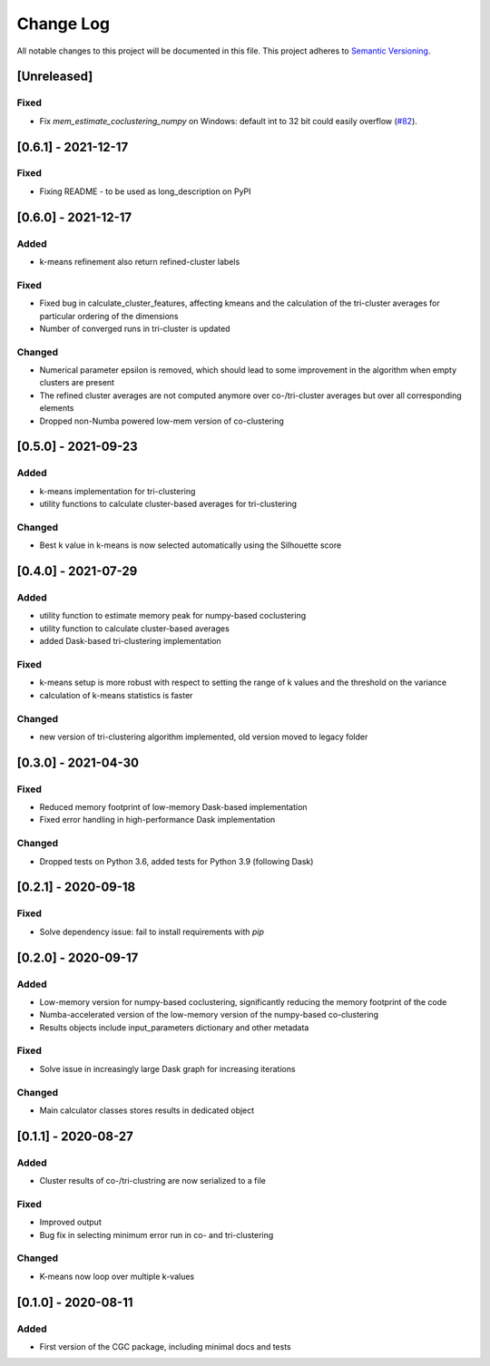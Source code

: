 ###########
Change Log
###########

All notable changes to this project will be documented in this file.
This project adheres to `Semantic Versioning <http://semver.org/>`_.

[Unreleased]
************

Fixed
-----
* Fix `mem_estimate_coclustering_numpy` on Windows: default int to 32 bit could easily overflow (`#82 <https://github.com/phenology/cgc/pull/82>`_).

[0.6.1] - 2021-12-17
********************

Fixed
-----
* Fixing README - to be used as long_description on PyPI

[0.6.0] - 2021-12-17
********************

Added
-----
* k-means refinement also return refined-cluster labels

Fixed
-----
* Fixed bug in calculate_cluster_features, affecting kmeans and the calculation of the tri-cluster averages for particular ordering of the dimensions
* Number of converged runs in tri-cluster is updated

Changed
-------
* Numerical parameter epsilon is removed, which should lead to some improvement in the algorithm when empty clusters are present
* The refined cluster averages are not computed anymore over co-/tri-cluster averages but over all corresponding elements
* Dropped non-Numba powered low-mem version of co-clustering

[0.5.0] - 2021-09-23
********************

Added
-----
* k-means implementation for tri-clustering
* utility functions to calculate cluster-based averages for tri-clustering

Changed
-------
* Best k value in k-means is now selected automatically using the Silhouette score

[0.4.0] - 2021-07-29
********************

Added
-----
* utility function to estimate memory peak for numpy-based coclustering
* utility function to calculate cluster-based averages
* added Dask-based tri-clustering implementation


Fixed
-----
* k-means setup is more robust with respect to setting the range of k values and the threshold on the variance
* calculation of k-means statistics is faster


Changed
-------
* new version of tri-clustering algorithm implemented, old version moved to legacy folder


[0.3.0] - 2021-04-30
********************

Fixed
-----

* Reduced memory footprint of low-memory Dask-based implementation
* Fixed error handling in high-performance Dask implementation


Changed
-------

* Dropped tests on Python 3.6, added tests for Python 3.9 (following Dask)


[0.2.1] - 2020-09-18
********************

Fixed
-----

* Solve dependency issue: fail to install requirements with `pip`


[0.2.0] - 2020-09-17
********************

Added
-----

* Low-memory version for numpy-based coclustering, significantly reducing the memory footprint of the code
* Numba-accelerated version of the low-memory version of the numpy-based co-clustering
* Results objects include input_parameters dictionary and other metadata

Fixed
-----

* Solve issue in increasingly large Dask graph for increasing iterations

Changed
-------

* Main calculator classes stores results in dedicated object

[0.1.1] - 2020-08-27
********************

Added
-----

* Cluster results of co-/tri-clustring are now serialized to a file

Fixed
-----

* Improved output
* Bug fix in selecting minimum error run in co- and tri-clustering

Changed
-------

* K-means now loop over multiple k-values

[0.1.0] - 2020-08-11
********************

Added
-----

* First version of the CGC package, including minimal docs and tests
